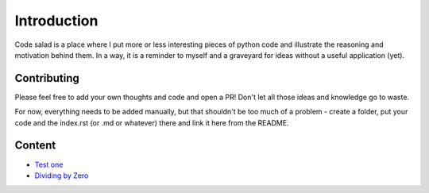 
Introduction
============

Code salad is a place where I put more or less interesting pieces of python
code and illustrate the reasoning and motivation behind them. 
In a way, it is a reminder to myself and a graveyard for ideas without a
useful application (yet).


Contributing
____________

Please feel free to add your own thoughts and code and open a PR! 
Don't let all those ideas and knowledge go to waste.
 
For now, everything needs to be added manually, but that shouldn't be too much
of a problem - create a folder, put your code and the index.rst (or .md or whatever) 
there and link it here from the README.


Content
_______

- `Test one <code_salad/test_one/index.rst>`_
- `Dividing by Zero <code_salad/dividing_by_zero/index.rst>`_

